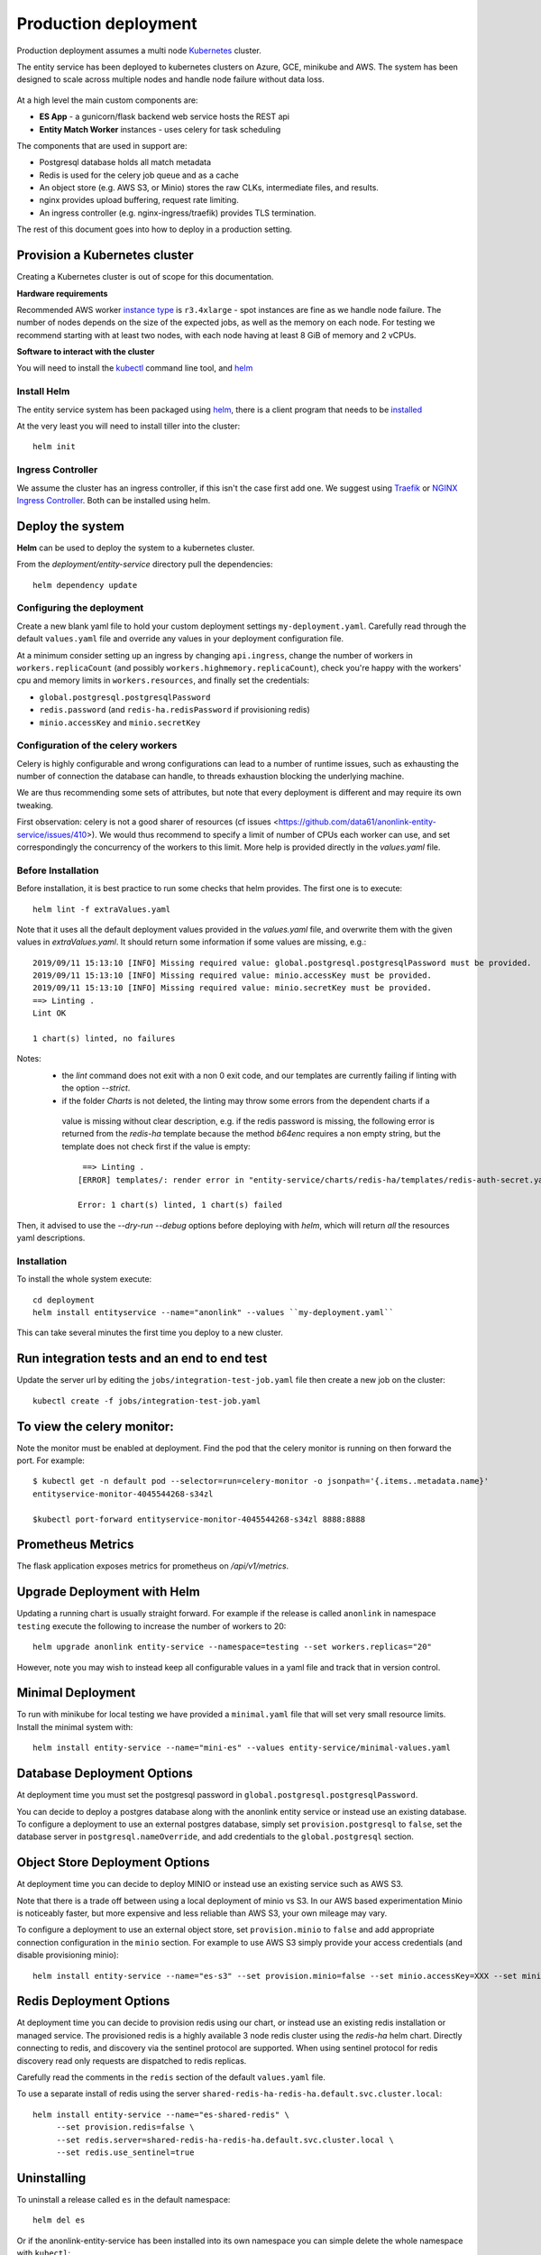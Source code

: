 Production deployment
=====================

Production deployment assumes a multi node `Kubernetes <https://kubernetes.io/docs/home/>`__
cluster.

The entity service has been deployed to kubernetes clusters on Azure, GCE, minikube and
AWS. The system has been designed to scale across multiple nodes and handle node
failure without data loss.


.. figure:: _static/deployment.png
   :alt: Entity Service Kubernetes Deployment
   :width: 800 px

At a high level the main custom components are:

- **ES App** - a gunicorn/flask backend web service hosts the REST api
- **Entity Match Worker** instances - uses celery for task scheduling

The components that are used in support are:

- Postgresql database holds all match metadata
- Redis is used for the celery job queue and as a cache
- An object store (e.g. AWS S3, or Minio) stores the raw CLKs, intermediate files, and results.
- nginx provides upload buffering, request rate limiting.
- An ingress controller (e.g. nginx-ingress/traefik) provides TLS termination.


The rest of this document goes into how to deploy in a production setting.


Provision a Kubernetes cluster
------------------------------

Creating a Kubernetes cluster is out of scope for this documentation.

**Hardware requirements**

Recommended AWS worker `instance type <https://aws.amazon.com/ec2/instance-types/>`__
is ``r3.4xlarge`` - spot instances are fine as we handle node failure. The
number of nodes depends on the size of the expected jobs, as well as the
memory on each node. For testing we recommend starting with at least two nodes, with each
node having at least 8 GiB of memory and 2 vCPUs.


**Software to interact with the cluster**

You will need to install the `kubectl <https://kubernetes.io/docs/tasks/kubectl/install/>`__
command line tool, and `helm <https://github.com/kubernetes/helm>`__


Install Helm
~~~~~~~~~~~~

The entity service system has been packaged using `helm <https://github.com/kubernetes/helm>`__,
there is a client program that needs to be
`installed <https://github.com/kubernetes/helm/blob/master/docs/install.md>`__

At the very least you will need to install tiller into the cluster::

    helm init



Ingress Controller
~~~~~~~~~~~~~~~~~~

We assume the cluster has an ingress controller, if this isn't the case first add one. We suggest
using `Traefik <https://traefik.io/>`__ or
`NGINX Ingress Controller <https://github.com/kubernetes/ingress-nginx>`__.  Both can be installed
using helm.


Deploy the system
-----------------

**Helm** can be used to deploy the system to a kubernetes cluster.

From the `deployment/entity-service` directory pull the dependencies::

    helm dependency update


Configuring the deployment
~~~~~~~~~~~~~~~~~~~~~~~~~~

Create a new blank yaml file to hold your custom deployment settings ``my-deployment.yaml``.
Carefully read through the default ``values.yaml`` file and override any values in your deployment
configuration file.

At a minimum consider setting up an ingress by changing ``api.ingress``, change the number of
workers in ``workers.replicaCount`` (and possibly ``workers.highmemory.replicaCount``), check
you're happy with the workers' cpu and memory limits in ``workers.resources``, and finally set
the credentials:

* ``global.postgresql.postgresqlPassword``
* ``redis.password`` (and ``redis-ha.redisPassword`` if provisioning redis)
* ``minio.accessKey`` and ``minio.secretKey``


Configuration of the celery workers
~~~~~~~~~~~~~~~~~~~~~~~~~~~~~~~~~~~

Celery is highly configurable and wrong configurations can lead to a number of runtime issues, such as exhausting
the number of connection the database can handle, to threads exhaustion blocking the underlying machine.

We are thus recommending some sets of attributes, but note that every deployment is different and may require its
own tweaking.

First observation: celery is not a good sharer of resources (cf issues <https://github.com/data61/anonlink-entity-service/issues/410>).
We would thus recommend to specify a limit of number of CPUs each worker can use, and set correspondingly the concurrency of the workers
to this limit. More help is provided directly in the `values.yaml` file.


Before Installation
~~~~~~~~~~~~~~~~~~~

Before installation, it is best practice to run some checks that helm provides.
The first one is to execute::

    helm lint -f extraValues.yaml

Note that it uses all the default deployment values provided in the `values.yaml` file, and overwrite them 
with the given values in `extraValues.yaml`.
It should return some information if some values are missing, e.g.::

    2019/09/11 15:13:10 [INFO] Missing required value: global.postgresql.postgresqlPassword must be provided.
    2019/09/11 15:13:10 [INFO] Missing required value: minio.accessKey must be provided.
    2019/09/11 15:13:10 [INFO] Missing required value: minio.secretKey must be provided.
    ==> Linting .
    Lint OK

    1 chart(s) linted, no failures

Notes:
 - the `lint` command does not exit with a non 0 exit code, and our templates are currently failing if linting with the option `--strict`.
 - if the folder `Charts` is not deleted, the linting may throw some errors from the dependent charts if a
  value is missing without clear description, e.g. if the redis password is missing, the following error is returned from the `redis-ha` template
  because the method `b64enc` requires a non empty string, but the template does not check first if the value is empty::

     ==> Linting .
    [ERROR] templates/: render error in "entity-service/charts/redis-ha/templates/redis-auth-secret.yaml": template: entity-service/charts/redis-ha/templates/redis-auth-secret.yaml:10:35: executing "entity-service/charts/redis-ha/templates/redis-auth-secret.yaml" at <b64enc>: invalid value; expected string

    Error: 1 chart(s) linted, 1 chart(s) failed


Then, it advised to use the `--dry-run --debug` options before deploying with `helm`, which will return *all* the resources yaml descriptions.


Installation
~~~~~~~~~~~~

To install the whole system execute::

    cd deployment
    helm install entityservice --name="anonlink" --values ``my-deployment.yaml``


This can take several minutes the first time you deploy to a new cluster.

Run integration tests and an end to end test
--------------------------------------------

Update the server url by editing the ``jobs/integration-test-job.yaml`` file then create a
new job on the cluster::

    kubectl create -f jobs/integration-test-job.yaml



To view the celery monitor:
---------------------------

Note the monitor must be enabled at deployment. Find the pod that the celery monitor is
running on then forward the port. For example::

    $ kubectl get -n default pod --selector=run=celery-monitor -o jsonpath='{.items..metadata.name}'
    entityservice-monitor-4045544268-s34zl

    $kubectl port-forward entityservice-monitor-4045544268-s34zl 8888:8888


Prometheus Metrics
------------------

The flask application exposes metrics for prometheus on `/api/v1/metrics`.


Upgrade Deployment with Helm
----------------------------

Updating a running chart is usually straight forward. For example if the release is called
``anonlink`` in namespace ``testing`` execute the following to increase the number of workers
to 20::

    helm upgrade anonlink entity-service --namespace=testing --set workers.replicas="20"


However, note you may wish to instead keep all configurable values in a yaml file and track
that in version control.

Minimal Deployment
------------------

To run with minikube for local testing we have provided a ``minimal.yaml`` file that will
set very small resource limits. Install the minimal system with::

    helm install entity-service --name="mini-es" --values entity-service/minimal-values.yaml


Database Deployment Options
---------------------------

At deployment time you must set the postgresql password in ``global.postgresql.postgresqlPassword``.

You can decide to deploy a postgres database along with the anonlink entity service or instead use an existing
database. To configure a deployment to use an external postgres database, simply set ``provision.postgresql``
to ``false``, set the database server in ``postgresql.nameOverride``, and add credentials to the
``global.postgresql`` section.


Object Store Deployment Options
-------------------------------

At deployment time you can decide to deploy MINIO or instead use an existing service such as AWS S3.

Note that there is a trade off between using a local deployment of minio vs S3. In our AWS based experimentation
Minio is noticeably faster, but more expensive and less reliable than AWS S3, your own mileage may vary.

To configure a deployment to use an external object store, set ``provision.minio`` to ``false`` and add
appropriate connection configuration in the ``minio`` section. For example to use AWS S3 simply provide your access
credentials (and disable provisioning minio)::

    helm install entity-service --name="es-s3" --set provision.minio=false --set minio.accessKey=XXX --set minio.secretKey=YYY --set minio.bucket=<bucket>



Redis Deployment Options
------------------------

At deployment time you can decide to provision redis using our chart, or instead use an existing redis installation or
managed service. The provisioned redis is a highly available 3 node redis cluster using the `redis-ha` helm chart.
Directly connecting to redis, and discovery via the sentinel protocol are supported. When using sentinel protocol
for redis discovery read only requests are dispatched to redis replicas.

Carefully read the comments in the ``redis`` section of the default ``values.yaml`` file.

To use a separate install of redis using the server ``shared-redis-ha-redis-ha.default.svc.cluster.local``::

    helm install entity-service --name="es-shared-redis" \
         --set provision.redis=false \
         --set redis.server=shared-redis-ha-redis-ha.default.svc.cluster.local \
         --set redis.use_sentinel=true


Uninstalling
------------


To uninstall a release called ``es`` in the default namespace::

    helm del es


Or if the anonlink-entity-service has been installed into its own namespace you can simple delete
the whole namespace with ``kubectl``::

    kubectl delete namespace miniestest

